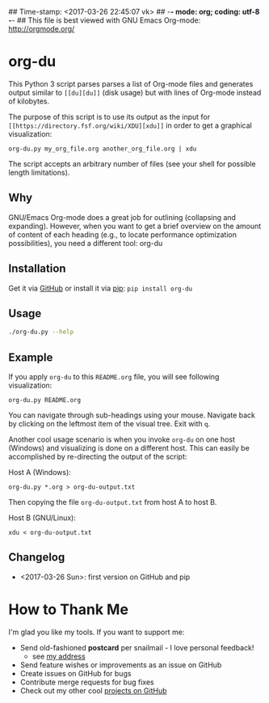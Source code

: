## Time-stamp: <2017-03-26 22:45:07 vk>
## -*- mode: org; coding: utf-8 -*-
## This file is best viewed with GNU Emacs Org-mode: http://orgmode.org/

* org-du

This Python 3 script parses parses a list of Org-mode files and
generates output similar to =[[du][du]]= (disk usage) but with lines of
Org-mode instead of kilobytes.

The purpose of this script is to use its output as the input for =[[https://directory.fsf.org/wiki/XDU][xdu]]=
in order to get a graphical visualization:

: org-du.py my_org_file.org another_org_file.org | xdu

The script accepts an arbitrary number of files (see your shell for
possible length limitations).

** Why

GNU/Emacs Org-mode does a great job for outlining (collapsing and
expanding). However, when you want to get a brief overview on the
amount of content of each heading (e.g., to locate performance
optimization possibilities), you need a different tool: org-du

** Installation

Get it via [[https://github.com/novoid/org-du][GitHub]] or install it via [[https://pip.pypa.io/en/stable/][pip]]: ~pip install org-du~

** Usage

#+BEGIN_SRC sh :results output :wrap src
./org-du.py --help
#+END_SRC

#+RESULTS:
#+BEGIN_src
usage: org-du.py [-h] [-v | --quiet | --version] file [file ...]

org-du parses a list of Org-mode files and generates
output similar to "du" (disk usage) but with lines
of Org-mode instead of kilobytes.

positional arguments:
  file           a list of file names

optional arguments:
  -h, --help     show this help message and exit
  -v, --verbose
  --quiet
  --version      show program's version number and exit

Verbose description: http://Karl-Voit.at/ FIXXME

:copyright: (c) by Karl Voit <tools@Karl-Voit.at>
:license: GPL v3 or any later version
:URL: https://github.com/novoid/org-du
:bugreports: via github or <tools@Karl-Voit.at>
:version: 2017-03-26
#+END_src

** Example

If you apply =org-du= to this =README.org= file, you will see
following visualization:

: org-du.py README.org

[[file:xdu-screenshot.png]]

You can navigate through sub-headings using your mouse. Navigate back
by clicking on the leftmost item of the visual tree. Exit with =q=.

Another cool usage scenario is when you invoke =org-du= on one host
(Windows) and visualizing is done on a different host. This can easily
be accomplished by re-directing the output of the script:

Host A (Windows):
: org-du.py *.org > org-du-output.txt

Then copying the file =org-du-output.txt= from host A to host B.

Host B (GNU/Linux):
: xdu < org-du-output.txt

** Changelog

- <2017-03-26 Sun>: first version on GitHub and pip

* How to Thank Me

I'm glad you like my tools. If you want to support me:

- Send old-fashioned *postcard* per snailmail - I love personal feedback!
  - see [[http://tinyurl.com/j6w8hyo][my address]]
- Send feature wishes or improvements as an issue on GitHub
- Create issues on GitHub for bugs
- Contribute merge requests for bug fixes
- Check out my other cool [[https://github.com/novoid][projects on GitHub]]

* Local Variables                                                  :noexport:
# Local Variables:
# mode: auto-fill
# mode: flyspell
# eval: (ispell-change-dictionary "en_US")
# End:
